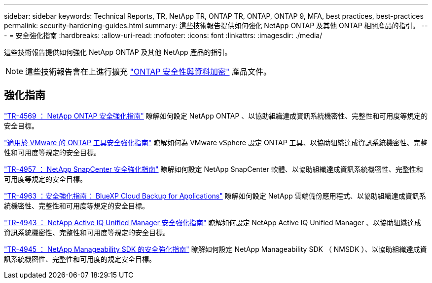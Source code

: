 ---
sidebar: sidebar 
keywords: Technical Reports, TR, NetApp TR, ONTAP TR, ONTAP, ONTAP 9, MFA, best practices, best-practices 
permalink: security-hardening-guides.html 
summary: 這些技術報告提供如何強化 NetApp ONTAP 及其他 ONTAP 相關產品的指引。 
---
= 安全強化指南
:hardbreaks:
:allow-uri-read: 
:nofooter: 
:icons: font
:linkattrs: 
:imagesdir: ./media/


[role="lead"]
這些技術報告提供如何強化 NetApp ONTAP 及其他 NetApp 產品的指引。

[NOTE]
====
這些技術報告會在上進行擴充 link:https://docs.netapp.com/us-en/ontap/security-encryption/index.html["ONTAP 安全性與資料加密"] 產品文件。

====


== 強化指南

link:https://www.netapp.com/pdf.html?item=/media/10674-tr4569.pdf["TR-4569 ： NetApp ONTAP 安全強化指南"^]
瞭解如何設定 NetApp ONTAP 、以協助組織達成資訊系統機密性、完整性和可用度等規定的安全目標。

link:https://docs.netapp.com/us-en/ontap-apps-dbs/vmware/vmware-otv-hardening-overview.html["適用於 VMware 的 ONTAP 工具安全強化指南"]
瞭解如何為 VMware vSphere 設定 ONTAP 工具、以協助組織達成資訊系統機密性、完整性和可用度等規定的安全目標。

link:https://www.netapp.com/pdf.html?item=/media/82393-tr-4957.pdf["TR-4957 ： NetApp SnapCenter 安全強化指南"^]
瞭解如何設定 NetApp SnapCenter 軟體、以協助組織達成資訊系統機密性、完整性和可用度等規定的安全目標。

link:https://www.netapp.com/pdf.html?item=/media/83591-tr-4963.pdf["TR-4963 ：安全強化指南： BlueXP Cloud Backup for Applications"^]
瞭解如何設定 NetApp 雲端備份應用程式、以協助組織達成資訊系統機密性、完整性和可用度等規定的安全目標。

link:https://netapp.com/pdf.html?item=/media/78654-tr-4943.pdf["TR-4943 ： NetApp Active IQ Unified Manager 安全強化指南"^]
瞭解如何設定 NetApp Active IQ Unified Manager 、以協助組織達成資訊系統機密性、完整性和可用度等規定的安全目標。

link:https://www.netapp.com/pdf.html?item=/media/78941-tr-4945.pdf["TR-4945 ： NetApp Manageability SDK 的安全強化指南"^]
瞭解如何設定 NetApp Manageability SDK （ NMSDK ）、以協助組織達成資訊系統機密性、完整性和可用度的規定安全目標。
